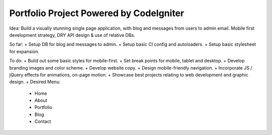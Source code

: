 ###################
Portfolio Project Powered by CodeIgniter
###################

Idea: Build a visually stunning single page application, with blog and messages from users to admin email. Mobile first development strategy, DRY API design & use of relative DBs.

So far:
+ Setup DB for blog and messages to admin.
+ Setup basic CI config and autoloaders.
+ Setup basic stylesheet for expansion.

To do:
+ Build out some basic styles for mobile-first.
+ Set break points for mobile, tablet and desktop.
+ Develop branding images and color scheme.
+ Develop website copy.
+ Design mobile-friendly navigation.
+ Incorporate JS / jQuery effects for animations, on-page motion.
+ Showcase best projects relating to web development and graphic design.
+ Desired Menu:
  - Home
  - About
  - Portfolio
  - Blog
  - Contact